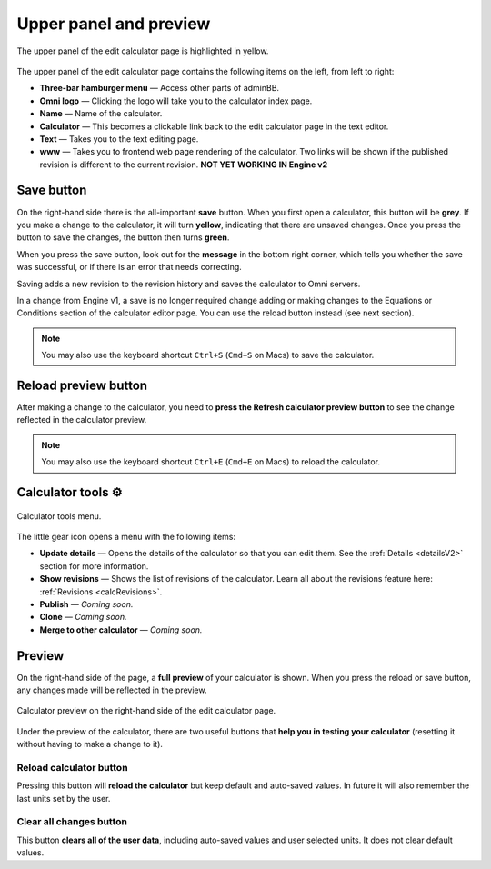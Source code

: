 .. _upperPanelV2:

Upper panel and preview
=======================

.. _upperPanelScreenshotV2:
.. figure:: img/upperpanel.png
  :width: 100%
  :alt: edit calculator page with the upper panel highlighted
  :align: center

  The upper panel of the edit calculator page is highlighted in yellow.

The upper panel of the edit calculator page contains the following items on the left, from left to right:

* **Three-bar hamburger menu** — Access other parts of adminBB.
* **Omni logo** — Clicking the logo will take you to the calculator index page.
* **Name** — Name of the calculator.
* **Calculator** — This becomes a clickable link back to the edit calculator page in the text editor.
* **Text** — Takes you to the text editing page.
* **www** — Takes you to frontend web page rendering of the calculator. Two links will be shown if the published revision is different to the current revision. **NOT YET WORKING IN Engine v2**

.. |save button| image:: img/save-button.png
  :alt: Save button

Save button |save button|
-------------------------

On the right-hand side there is the all-important **save** button. When you first open a calculator, this button will be **grey**. If you make a change to the calculator, it will turn **yellow**, indicating that there are unsaved changes. Once you press the button to save the changes, the button then turns **green**.

When you press the save button, look out for the **message** in the bottom right corner, which tells you whether the save was successful, or if there is an error that needs correcting.

Saving adds a new revision to the revision history and saves the calculator to Omni servers.

In a change from Engine v1, a save is no longer required change adding or making changes to the Equations or Conditions section of the calculator editor page. You can use the reload button instead (see next section).

.. note::
  You may also use the keyboard shortcut ``Ctrl+S`` (``Cmd+S`` on Macs) to save the calculator.

.. |reload button| image:: img/reload-button.png
  :alt: Reload button

Reload preview button |reload button|
-------------------------------------

After making a change to the calculator, you need to **press the Refresh calculator preview button** to see the change reflected in the calculator preview.

.. note::
  You may also use the keyboard shortcut ``Ctrl+E`` (``Cmd+E`` on Macs) to reload the calculator.

Calculator tools ⚙️
-------------------

.. figure:: img/calculator-tools.png
  :alt: calculator tools menu
  :align: center

  Calculator tools menu.

The little gear icon opens a menu with the following items:

* **Update details** — Opens the details of the calculator so that you can edit them. See the :ref:`Details <detailsV2>` section for more information.
* **Show revisions** — Shows the list of revisions of the calculator. Learn all about the revisions feature here: :ref:`Revisions <calcRevisions>`.
* **Publish** — *Coming soon.*
* **Clone** — *Coming soon.*
* **Merge to other calculator** — *Coming soon.*

.. _calculatorPreviewV2:

Preview
-------

On the right-hand side of the page, a **full preview** of your calculator is shown. When you press the reload or save button, any changes made will be reflected in the preview.

.. figure:: img/preview.png
  :alt: calculator preview
  :align: center

  Calculator preview on the right-hand side of the edit calculator page.

Under the preview of the calculator, there are two useful buttons that **help you in testing your calculator** (resetting it without having to make a change to it).

Reload calculator button
^^^^^^^^^^^^^^^^^^^^^^^^

Pressing this button will **reload the calculator** but keep default and auto-saved values. In future it will also remember the last units set by the user.

Clear all changes button
^^^^^^^^^^^^^^^^^^^^^^^^

This button **clears all of the user data**, including auto-saved values and user selected units. It does not clear default values. 